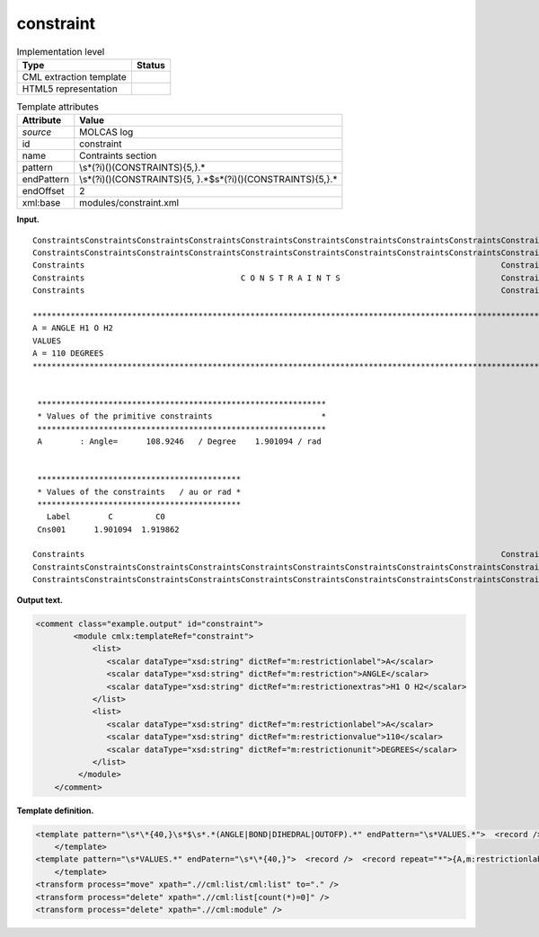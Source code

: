 .. _constraint-d3e24139:

constraint
==========

.. table:: Implementation level

   +-----------------------------------+-----------------------------------+
   | Type                              | Status                            |
   +===================================+===================================+
   | CML extraction template           | |image0|                          |
   +-----------------------------------+-----------------------------------+
   | HTML5 representation              | |image1|                          |
   +-----------------------------------+-----------------------------------+

.. table:: Template attributes

   +-----------------------------------+-----------------------------------+
   | Attribute                         | Value                             |
   +===================================+===================================+
   | *source*                          | MOLCAS log                        |
   +-----------------------------------+-----------------------------------+
   | id                                | constraint                        |
   +-----------------------------------+-----------------------------------+
   | name                              | Contraints section                |
   +-----------------------------------+-----------------------------------+
   | pattern                           | \\s*(?i)()(CONSTRAINTS){5,}.\*    |
   +-----------------------------------+-----------------------------------+
   | endPattern                        | \\s*(?i)()(CONSTRAINTS){5,        |
   |                                   | }.*$\s*(?i)()(CONSTRAINTS){5,}.\* |
   +-----------------------------------+-----------------------------------+
   | endOffset                         | 2                                 |
   +-----------------------------------+-----------------------------------+
   | xml:base                          | modules/constraint.xml            |
   +-----------------------------------+-----------------------------------+

**Input.**

::

   ConstraintsConstraintsConstraintsConstraintsConstraintsConstraintsConstraintsConstraintsConstraintsConstraints
   ConstraintsConstraintsConstraintsConstraintsConstraintsConstraintsConstraintsConstraintsConstraintsConstraints
   Constraints                                                                                        Constraints
   Constraints                                 C O N S T R A I N T S                                  Constraints
   Constraints                                                                                        Constraints

   ************************************************************************************************************************
   A = ANGLE H1 O H2                                                                                                       
   VALUES                                                                                                                  
   A = 110 DEGREES                                                                                                         
   ************************************************************************************************************************


    *************************************************************
    * Values of the primitive constraints                       *
    *************************************************************
    A        : Angle=      108.9246   / Degree    1.901094 / rad


    *******************************************
    * Values of the constraints   / au or rad *
    *******************************************
      Label        C         C0
    Cns001      1.901094  1.919862

   Constraints                                                                                        Constraints
   ConstraintsConstraintsConstraintsConstraintsConstraintsConstraintsConstraintsConstraintsConstraintsConstraints
   ConstraintsConstraintsConstraintsConstraintsConstraintsConstraintsConstraintsConstraintsConstraintsConstraints          
       

**Output text.**

.. code:: xml

   <comment class="example.output" id="constraint">
           <module cmlx:templateRef="constraint">
               <list>
                  <scalar dataType="xsd:string" dictRef="m:restrictionlabel">A</scalar>
                  <scalar dataType="xsd:string" dictRef="m:restriction">ANGLE</scalar>
                  <scalar dataType="xsd:string" dictRef="m:restrictionextras">H1 O H2</scalar>
               </list>
               <list>
                  <scalar dataType="xsd:string" dictRef="m:restrictionlabel">A</scalar>
                  <scalar dataType="xsd:string" dictRef="m:restrictionvalue">110</scalar>
                  <scalar dataType="xsd:string" dictRef="m:restrictionunit">DEGREES</scalar>
               </list>
            </module>
       </comment>

**Template definition.**

.. code:: xml

   <template pattern="\s*\*{40,}\s*$\s*.*(ANGLE|BOND|DIHEDRAL|OUTOFP).*" endPattern="\s*VALUES.*">  <record />  <record repeat="*">{A,m:restrictionlabel}={A,m:restriction}{X,m:restrictionextras}</record>                    
       </template>
   <template pattern="\s*VALUES.*" endPatern="\s*\*{40,}">  <record />  <record repeat="*">{A,m:restrictionlabel}={A,m:restrictionvalue}{X,m:restrictionunit}</record>
       </template>
   <transform process="move" xpath=".//cml:list/cml:list" to="." />
   <transform process="delete" xpath=".//cml:list[count(*)=0]" />
   <transform process="delete" xpath=".//cml:module" />

.. |image0| image:: ../../imgs/Total.png
.. |image1| image:: ../../imgs/Partial.png
